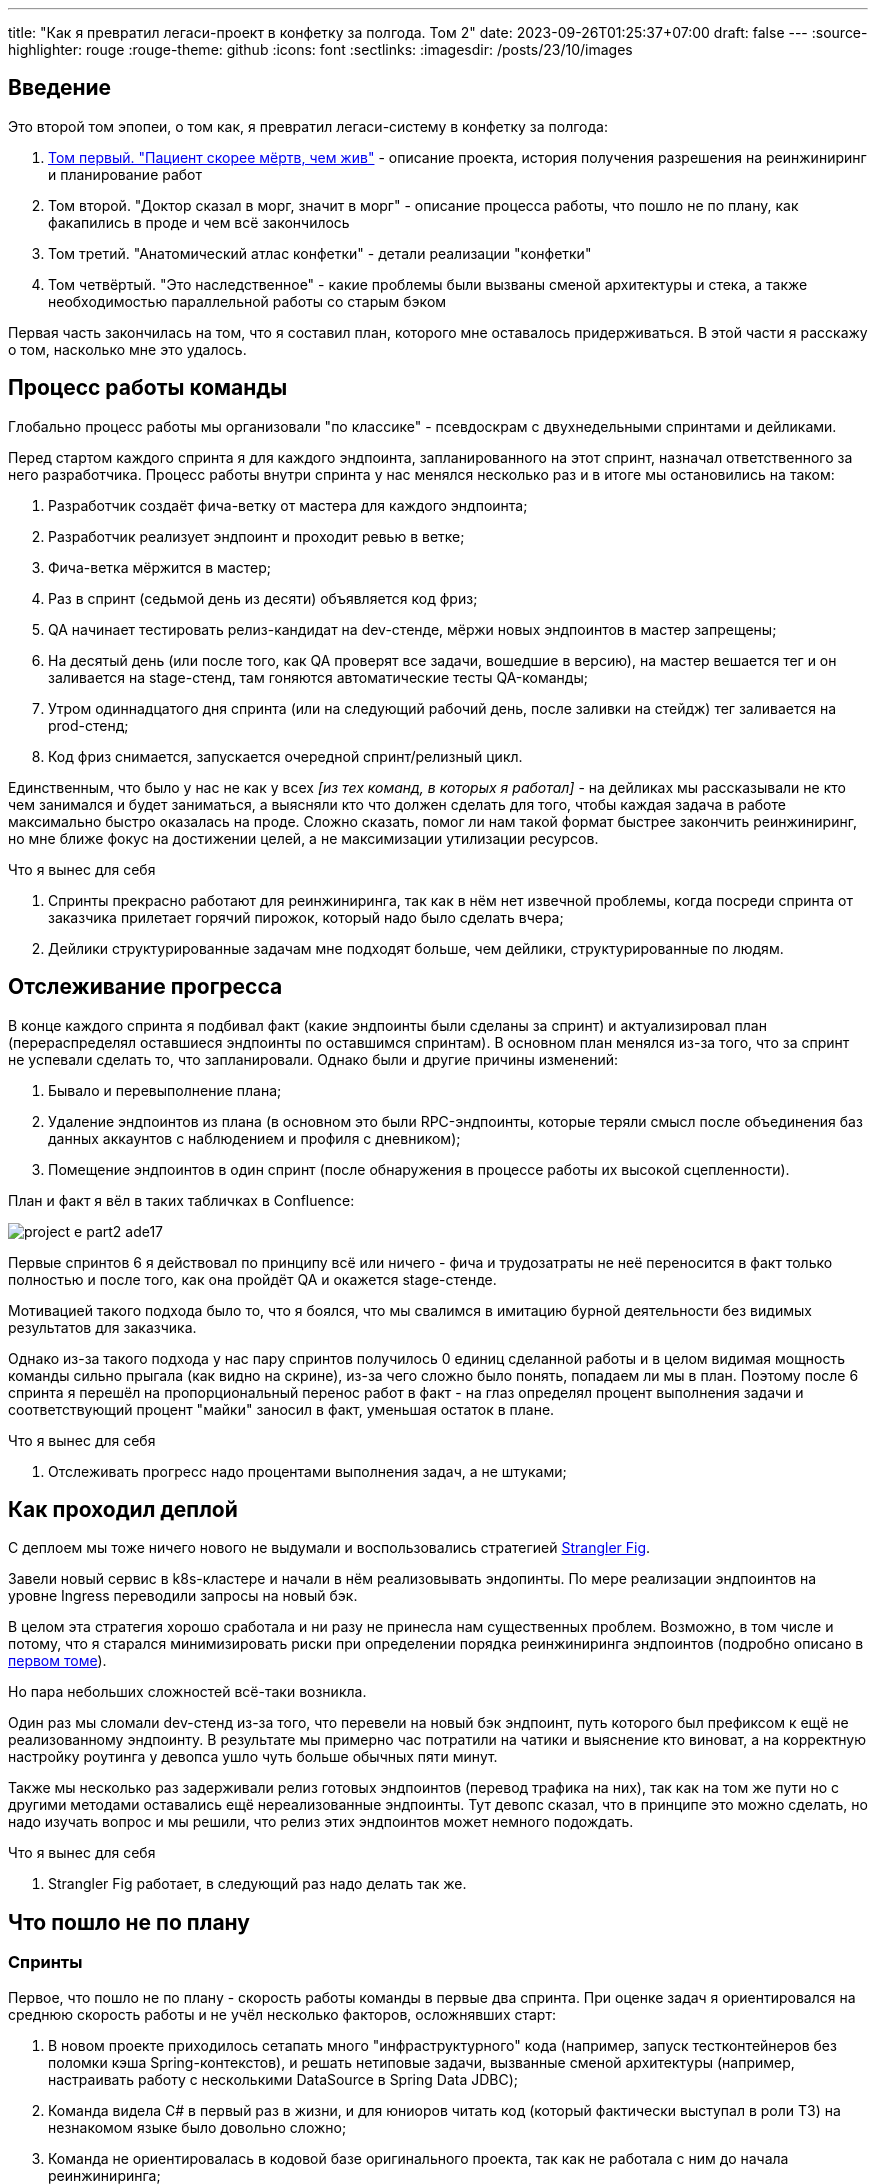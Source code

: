 ---
title: "Как я превратил легаси-проект в конфетку за полгода. Том 2"
date: 2023-09-26T01:25:37+07:00
draft: false
---
:source-highlighter: rouge
:rouge-theme: github
:icons: font
:sectlinks:
:imagesdir: /posts/23/10/images

== Введение

Это второй том эпопеи, о том как, я превратил легаси-систему в конфетку за полгода:

. link:++{{<ref "posts/23/09/project-e-part1">}}++[Том первый. "Пациент скорее мёртв, чем жив"] - описание проекта, история получения разрешения на реинжиниринг и планирование работ
. Том второй. "Доктор сказал в морг, значит в морг" - описание процесса работы, что пошло не по плану, как факапились в проде и чем всё закончилось
. Том третий. "Анатомический атлас конфетки" - детали реализации "конфетки"
. Том четвёртый. "Это наследственное" - какие проблемы были вызваны сменой архитектуры и стека, а также необходимостью параллельной работы со старым бэком

Первая часть закончилась на том, что я составил план, которого мне оставалось придерживаться.
В этой части я расскажу о том, насколько мне это удалось.

== Процесс работы команды

Глобально процесс работы мы организовали "по классике" - псевдоскрам с двухнедельными спринтами и дейликами.

Перед стартом каждого спринта я для каждого эндпоинта, запланированного на этот спринт, назначал ответственного за него разработчика.
Процесс работы внутри спринта у нас менялся несколько раз и в итоге мы остановились на таком:

. Разработчик создаёт фича-ветку от мастера для каждого эндпоинта;
. Разработчик реализует эндпоинт и проходит ревью в ветке;
. Фича-ветка мёржится в мастер;
. Раз в спринт (седьмой день из десяти) объявляется код фриз;
. QA начинает тестировать релиз-кандидат на dev-стенде, мёржи новых эндпоинтов в мастер запрещены;
. На десятый день (или после того, как QA проверят все задачи, вошедшие в версию), на мастер вешается тег и он заливается на stage-стенд, там гоняются автоматические тесты QA-команды;
. Утром одиннадцатого дня спринта (или на следующий рабочий день, после заливки на стейдж) тег заливается на prod-стенд;
. Код фриз снимается, запускается очередной спринт/релизный цикл.

Единственным, что было у нас не как у всех _[из тех команд, в которых я работал]_ - на дейликах мы рассказывали не кто чем занимался и будет заниматься, а выясняли кто что должен сделать для того, чтобы каждая задача в работе максимально быстро оказалась на проде.
Сложно сказать, помог ли нам такой формат быстрее закончить реинжиниринг, но мне ближе фокус на достижении целей, а не максимизации утилизации ресурсов.

.Что я вынес для себя
[sidebar]
****
. Спринты прекрасно работают для реинжиниринга, так как в нём нет извечной проблемы, когда посреди спринта от заказчика прилетает горячий пирожок, который надо было сделать вчера;
. Дейлики структурированные задачам мне подходят больше, чем дейлики, структурированные по людям.
****

== Отслеживание прогресса

В конце каждого спринта я подбивал факт (какие эндпоинты были сделаны за спринт) и актуализировал план (перераспределял оставшиеся эндпоинты по оставшимся спринтам).
В основном план менялся из-за того, что за спринт не успевали сделать то, что запланировали.
Однако были и другие причины изменений:

. Бывало и перевыполнение плана;
. Удаление эндпоинтов из плана (в основном это были RPC-эндпоинты, которые теряли смысл после объединения баз данных аккаунтов с наблюдением и профиля с дневником);
. Помещение эндпоинтов в один спринт (после обнаружения в процессе работы их высокой сцепленности).

План и факт я вёл в таких табличках в Confluence:

image::project-e-part2-ade17.png[]

Первые спринтов 6 я действовал по принципу всё или ничего - фича и трудозатраты не неё переносится в факт только полностью и после того, как она пройдёт QA и окажется stage-стенде.

Мотивацией такого подхода было то, что я боялся, что мы свалимся в имитацию бурной деятельности без видимых результатов для заказчика.

Однако из-за такого подхода у нас пару спринтов получилось 0 единиц сделанной работы и в целом видимая мощность команды сильно прыгала (как видно на скрине), из-за чего сложно было понять, попадаем ли мы в план.
Поэтому после 6 спринта я перешёл на пропорциональный перенос работ в факт - на глаз определял процент выполнения задачи и соответствующий процент "майки" заносил в факт, уменьшая остаток в плане.

.Что я вынес для себя
[sidebar]
****
. Отслеживать прогресс надо процентами выполнения задач, а не штуками;
****

== Как проходил деплой

С деплоем мы тоже ничего нового не выдумали и воспользовались стратегией https://martinfowler.com/bliki/StranglerFigApplication.html[Strangler Fig].

Завели новый сервис в k8s-кластере и начали в нём реализовывать эндопинты.
По мере реализации эндпоинтов на уровне Ingress переводили запросы на новый бэк.

В целом эта стратегия хорошо сработала и ни разу не принесла нам существенных проблем.
Возможно, в том числе и потому, что я старался минимизировать риски при определении порядка реинжиниринга эндпоинтов (подробно описано в link:++{{<ref "posts/23/09/project-e-part1#_планирование_реинжиниринга">}}++[первом томе]).

Но пара небольших сложностей всё-таки возникла.

Один раз мы сломали dev-стенд из-за того, что перевели на новый бэк эндпоинт, путь которого был префиксом к ещё не реализованному эндпоинту.
В результате мы примерно час потратили на чатики и выяснение кто виноват, а на корректную настройку роутинга у девопса ушло чуть больше обычных пяти минут.

Также мы несколько раз задерживали релиз готовых эндпоинтов (перевод трафика на них), так как на том же пути но с другими методами оставались ещё нереализованные эндпоинты.
Тут девопс сказал, что в принципе это можно сделать, но надо изучать вопрос и мы решили, что релиз этих эндпоинтов может немного подождать.

.Что я вынес для себя
[sidebar]
****
. Strangler Fig работает, в следующий раз надо делать так же.
****

== Что пошло не по плану

=== Спринты

Первое, что пошло не по плану - скорость работы команды в первые два спринта.
При оценке задач я ориентировался на среднюю скорость работы и не учёл несколько факторов, осложнявших старт:

. В новом проекте приходилось сетапать много "инфраструктурного" кода (например, запуск тестконтейнеров без поломки кэша Spring-контекстов), и решать нетиповые задачи, вызванные сменой архитектуры (например, настраивать работу с несколькими DataSource в Spring Data JDBC);
. Команда видела C# в первый раз в жизни, и для юниоров читать код (который фактически выступал в роли ТЗ) на незнакомом языке было довольно сложно;
. Команда не ориентировалась в кодовой базе оригинального проекта, так как не работала с ним до начала реинжиниринга;
. Приходилось искать решения нетипичных проблем из-за наследия .net-бэка (например, обработку CamelCase enum-ов в (де)сериализации DTO).

Из-за этого (плюс стратегия "всё или ничего" в учёте факта) за первые два спринта (или за 25% изначально запланированных спринтов) мы смогли сделать только 5% работы.
Поэтому после второго спринта пришлось сказать, что это была "разминка" и вот теперь оставшиеся 95% работы мы точно сделаем за 8 спринтов.
Благо у нас был запас по времени в 17 человеко/дней, так как при планировании спринтов, я настолько оптимистично набирал в них задачи, что затолкал работ на 177 дней в спринты на 160 дней (8 спринтов * 2 человека * 10 дней в спринте).

После этой коррекции в целом всё пошло более-менее по плану и в итоге мы уложились в 10 спринтов, единственное что в последнем спринте одному разработчику пришлось устроить 24 часовой хакатон (по собственной инициативе).

Вся эта драма хорошо видна на графике процента выполнения проекта:

image::project-e-part2-1e7be.png[]

=== Тестирование силами разработчиками

==== Как это должно было быть

Вообще, Эргономичный подход предполагает вполне конкретный план тестирования.
Его полное описание пока не опубликовано, но суть его сводится к следующими принципам:

. Тестируется система в конфигурации, максимально приближённой к боевой.
  В частности, мокаются только внешние и дорогие или нестабильные зависимости (например, внешний сервис отправки почты), и мокаются они на уровне HTTP.
. Тесты взаимодействуют с системой через публичное API - в общем случае и сетап и действие и верификация выполняются через него.
  Работа через "кишочки" допустима, но каждый такой случай рассматривается отдельно и взвешивается ценность теста, его сцепленность с продовым кодом и потенциальные последствия этой сцепленности;
. Тесты пишутся исходя из сценариев использования - каждый юзкейс в ТЗ, должен быть покрыть тестом;
. Все задокументированные ошибки API должны быть покрыты тестами (тут, при необходимости, допускается использование моков);
. В бизнес-логике  тестами должны быть покрыты все ветки.
  Если бизнес-логика развесистая, её допустимо тестировать в обход публичного API и напрямую вызывать функции ядра.
  Чтобы упростить тестирование бизнес-логики, она должна быть реализована в чистых функциях без ввода-вывода.

И в моей практике эти принципы работают очень хорошо - по статистике, в проектах, покрытых такими тестами, команда QA находит мажорные баги примерно раз в три месяца.
Под мажорными я понимаю баги, которые могли бы затронуть большинство пользователей.

Но в Проекте Э пришлось отойти от этих принципов.
И пожалеть об этом.

==== Как это было

Честно говоря, я уже не помню конкретных причин (дело было почти год назад), но я не стал в тестах поднимать контейнеры старого бэка.
Скорее всего, я решил так сделать из-за того, что _[быстро]_ не придумал как "натравить" старый бэк на БД в testconainers-ах.

И из-за того, что мы шли снаружи внутрь и начинали с методов чтения, у нас не было ручек для сетапа фикстуры тестов и верификации через публичное API.
И в целом писать тесты на сценарии использования мы не могли, потому что они нам не достались от старой команды, а времени и денег на реинжиниринг ещё и их не было.
Поэтому тестировать я планировал не сценарии использования, а отдельные эндпоинты.

Соответственно, новый план тестирования был такой:

. Сначала пишем тест на отдельный эндпоинт, который проходит на старом бэке, поднятом разработчиком руками;
. Переводим тест на вызов нового бэка;
. Выполняем реинжиниринг этого эндпоинта;

Но практически сразу в этом плане обнаружилась дыра - как сетапить фикстуру?
Через публичное API нельзя, так как его не будет на новом бэке.
А через БД нельзя, так как было непонятно, как натравить старый бэк на базу в testcontainers.

В итоге мы начали писать тесты сразу на эндпоинты в новом бэке и сетапить фикстуру SQL-скриптами.
А RPC-вызовы к старому бэку мокали на уровне RabbitMQ.

Кроме того, из соображений минимизации сроков реинжиниринга, мы отказались от покрытия тестами негативных сценариев.

За все эти решения мы поплатились большим (84 штуки за 5.5 месяцев) количеством багов и хрупкостью тестов.

==== К чему это привело

===== Баги

Большинство багов было связано с нарушением обратной совместимости.
Но были и баги в негативных сценариях, и баги вида "тесты на метод А проходят, тесты на метод Б проходят, а вот когда фронт зовёт метод А, а потом метод Б - всё взрывается".

Баги обратной совместимости мы в конце концов победили такой схемой:

. Перед стартом работ над эндпоинтом команда QA-пишет тест на структуры запроса и ответа в Postman;
. В мёрж реквест разработчик прикладывает два скриншота - как тест проходит с новым и старым бэком.

Но незадолго до введения этого правила я уволил стажёра (спойлер 😱), которая генерировала большинство багов обратной совместимости, поэтому сложно сказать, что внесло больший вклад - скрины в МРах или увольнение стажёра.

А ошибки в сценариях использования (как негативных, так и позитивных) мы сейчас постепенно изводим возвратом к принципам тестирования ЭП.

===== Хрупкость тестов

Также мы поплатились и за сетап БД SQL-скриптами.

Для моков старого бэка ответы генерировались из чёрт знает каких данных (текущего состояния БД на рабочей машине разработчика).
Соответственно, когда мы эти методы переносили в новый бэк, то для написания скриптов сетапа фикстуры приходилось героически определять входные данные, которые должны быть поданы в операцию, чтобы получить заданный результат.

Второй проблемой, актуальной до сих пор, стала хрупкость тестов.
Во время реинжиниринга она проявлялась в том, что при переносе на новый бэк внутреннего эндпоинта приходилось прописывать скрипты сетапа БД для него во все тесты, в рамках которых этот эндпоинт вызывался.
А сейчас - при изменении схемы БД приходится править сетап фикстуры для множества тестов.

Первую проблему мы частично решили введением "эталонной БД" - взяли дамп с одного из стендов и для генерации мок-данных запускали бэк на нём.

А с хрупкостью тестов живём до сих пор и переводим их на публичное АПИ по мере появления проблем.

=== Тестирование силами команды QA

План тестирования командой QA сводился к паре фраз: "Тестировать будем на дев стенде и стейдже. На деве - через Постаман, на стейдже - через МП".

Но и в этом плане мы тоже быстро уткнулись в дыру - как тестировать эндпоинт?

На момент начала реинжиниринга бэк-команда видела проект в первый раз, а команды QA и мобильной разработки работали с ним четыре месяца.
Поэтому ответить на вопрос "где этот эндпоинт используется?" с ходу не мог никто и определение сценариев, которые он мог затронуть, и тест кейсов, которыми его можно проверить, превращалось в целое расследование.

Эту проблему мы в полной мере так и не решили до самого конца проекта реинжиниринга - буду благодарен, если расскажете в комментариях хороший способ её решения.

=== Модель ветвления

Модель ветвления я не планировал - она сама собой как-то оказалась https://docs.gitlab.cn/14.0/ee/topics/gitlab_flow.html[GitLab Flow]-ом.

Изначально у нас было три постоянных ветки:

. re-integration (от reengeineering) - деплоится на дев стенд;
. develop - деплоится на стейдж;
. master - деплоится на прод;

Далее, общий процесс [line-through]#был# теоретически должен был быть такой:

. Разработчики создают фича ветки от re-integration;
. Делают фичи и проходят ревью;
. Мёржат фича ветки в re-integration;
. Команда QA проверяет фичи через Postman на деве;
. Раз в спринт re-integration мёржится в develop;
. Команда QA проверяет работу МП на стейдже;
. После аппрува QA develop мёржится в master и деплоится в прод.

Баги чинятся в фича -ветке, отрезанной от постоянной ветки, соответствующей стенду, на котором баг был найден.
После фикса фича ветки мёржатся в постоянную и бэкпортятся на более "ранние" ветки, при необходимости.

И из-за изрядной доли хаоса в процессах разработки и тестирования, особенно на ранних этапах, у нас были две проблемы:

. Довольно много багов находили уже на стейдже или проде;
. Существенную часть хотфиксов этих багов забывали бэкпортить в более "ранние" ветки.

Плюс куча церемоний и задержек - каждый мёрж проходил через пайплайн сборки и тестирования, который занимал 5-10 минут.

Пострадав с этими проблемами, я начал думать над альтернативами.

https://nvie.com/posts/a-successful-git-branching-model/[Git Flow] отмёл сразу, потому как там ещё больше церемоний, которые в нашем случае (единственная релизная версия) не нужны.

https://docs.github.com/en/get-started/quickstart/github-flow[GitHub Flow] меня отпугнул тем, что "по фэншую" предполагает Continuous Deployment, а мы к этому не готовы до сих пор.

Погуглив ещё, я нашёл https://www.endoflineblog.com/oneflow-a-git-branching-model-and-workflow[OneFlow].
Он мне показался разумным компромиссом между GitLab Flow и GitHub Flow и один спринт мы благополучно провели по нему.

А потом я решил, что "право имею" и придумал свой флоу - GitHub Flow с кодфризами и ручным деплоем.

Общая схема работы по нему следующая:

. Есть одна постоянная ветка - master;
. Разработчики создают фича ветки от master и мёржат их туда же;
. master автоматически деплоится на дев-стенд;
. На 7-ой день спринта я вешаю на master тэг vX-rc, объявляю код фриз и запрещаю разработчикам мёржи в master;
. QA гоняют тесты на деве;
. На 10-ый день спринта и после аппрува QA я вешаю на master тэг vX-release и деплою его на стейдж;
. На 11-ый день спринта я смотрю, как на стейдже прошли автотесты и что при этом в логах, и - если всё ок - деплою тег в прод.

Для хотфикса схема работы такая:

. Разработчик создаёт фича-ветку от тэга на проде;
. По готовности - деплоим эту ветку на стейдж;
. QA проверяют фикс и после аппрува я вешаю на ветку тэг vX.y-release и деплою его в прод;
. Фича ветка ребейзится на master и мёржится.

Тут ещё стоит сказать, что модель слияния у нас отчаянная - мы ведём линейную историю.
То есть мёржи делаем через "fast forward" (ребейзим фича ветки на master перед мёржем), да ещё и со сквошем по умолчанию.
Допускаю, что в один ужасный момент я пожалею об этой схеме, но последние полгода полёт нормальный и работать с историей стало существенно приятнее.

=== Выгрузки

Я сильно ошибся в оценке реализации пары фич.
Это две схожие фичи в админке, которые позволяют просматривать списки пациентов и событий дневников.
Казалось бы - что там делать?

Проблема с ними в том, что данные лежат в разных БД и их планируется много (уже сейчас 300к строк, прирост по 3к/сутки и скорость прироста увеличивается).
При этом надо обеспечить стандартные фичи — пагинацию, сортировку по любому полю и фильтрацию по любому набору полей.
Плюс по требованиям необходимо обеспечивать выгрузку в xlsx с лимитом на количество строк равным лимиту самого формата - чуть больше одного миллиона.
В итоге мы руками сделали https://en.wikipedia.org/wiki/Block_nested_loop[block nested loop join], о чём я чуть подробнее написал в link:++{{<ref "microposts/23/06/streaming-join">}}++[отдельном микропосте].

В результате вместо запланированных 104 часов на эту работу ушло 176 часов.

=== Баги .net-бэка

При планировании я совсем не учитывал поддержку изначальной версии системы.
И хотя разработка была заморожена и новых фич не было - несколько раз в kotlin-команду прилетали старые баги оригинальной системы, которые проявились только после появления реальных пользователей.
Но нам повезло — багов было немного, они были простые и их исправление съело лишь несколько часов работы.

=== Стажёр

Посреди реинжиниринга мне пришлось уволить стажёра.
Вообще, положа руку на сердце, её надо было уволить намного раньше, но я всё давал шансы.
Пока она не пропала на несколько дней.
И даже тогда я дал ещё один шанс, но, появившись на день, она тут же снова пропала и тут моё терпение лопнуло.

Удивительно (на самом деле нет) - но на скорость работы команды это никак не повлияло.
Видимо, та польза, которую она приносила, полностью компенсировалась проблемами, которые она порождала в процессе работы - мучительно долгие ревью, больше количество ошибок, иногда код, который проходил только тесты, написанные для подтверждения его работоспособности, а не подтверждения его соответствия требованиям.

.Что я вынес для себя
[sidebar]
****
. При старте нового проекта вообще и особенно при старте проекта реинжинринга с новой командой, первые один-два спринта будут "блинами комом" и надо быть готовым (заложить в план) к тому, что их цели не будут выполнены даже на 50%;
. Надо придерживаться принципов тестирования Эргономичного подхода - писать тесты на сценарии использования, писать тесты через публичное API, покрывать тестами негативные кейсы;
. Перед началом реинжиниринга надо построить карту, по которой можно быстро определять тест кейсы, которые позволят протестировать каждый эндпоинт;
. GitHub Flow с кодфризами вполне подходит для проектов с одной релизной версией, неготовых к CD
  В следующий раз можно также использовать его;
. Классики правы - задачи, которые на глаз оцениваются в три и более дня работы, надо всё-таки детально проектировать и декомпозировать до подзадач размером до одного дня;
. Даже если заморозить разработку оригинальной системы, она всё равно может потребовать ресурсов на поддержку;
. Перед стартом проекта надо подумать о своей команде - всем ли я доверяю, все ли дойдут до конца, планируются ли у кого-то отпуск?
  Выявленные риски стоит заложить в план, в виде люфта на решение проблем и заранее продумать план, что делать, если они выстрелят.
****

== Факапы в проде

Для начала надо прояснить что я имею в виду под факапом и продом.

Под факапом я понимаю проблему конечных пользователей, с которой к нам пришёл заказчик.

Касательно прода - это окружение, которым пользуется заказчик и реальные пользователи, и у нас это не так страшно, как вы могли подумать.
Первые два наиболее багоёмких месяца работы (ноябрь и декабрь 2022 года) реальных пользователей у нас не было - приложением, кроме команды разработки, пользовались буквально несколько человек со стороны заказчика и близких к нему врачей.

Реальные пользователи, в количестве ста человек, к нам пришли в начале января 2023 года.
И далее был линейный рост примерно по сто человек в месяц.
Соответственно, на момент окончания реинжирининга в апреле 2023 года у нас было порядка 400 человек реальных пользователей.

И под такое определение за весь реинжиниринг у нас подошли три ошибки.

=== Приглашение в наблюдатели

Первый факап в проде случился после первого же релиза нового бэка.

У нас есть функциональность приглашения пользователя в наблюдатели по емейлу.
В оригинальном бэке она работала так:

. Сервис share идёт в сервис accounts и смотрит, зарегистрирован ли пользователь с таким емейлом;
. Сервис share отадёт команду сервису email-notifications на отправку емейла и включает в неё флаг accountExists
. Сервис email-notifications формирует ссылку, включающую этот флаг, и отправляет письмо на указанный емейл;
. Пользователь проходит по ссылке;
. Фронт смотрит на флаг и либо редиректит пользователя на форму ввода пароля, либо на главную/форму аутентификации.

И при реинжиниринге сервиса email-notifications, разработчик потерял "s" в имени поля флага в классе входящего DTO команды.
В результате ссылка всегда отправлялась с флагом равным `false` и приглашение в наблюдатели существующего пользователя ломалось.

Проблема дополнительно усугубилось тем, что в это же время и в этой же функциональности нашли и починили баг (или несколько - сейчас уже не могу раскопать) на фронте, и мы несколько дней разводили кто и где ошибся.

=== Поиск наблюдаемого

Второй факап у нас случился уже ближе к концу реинжиниринга.

У врача есть возможность искать своих пациентов.
В старом бэке поиск выполнялся и по имени, и по логину.
А при реинжиниринге в SQL-запросе поиска потеряли сравнение с именем пациента.

Соответственно, у врачей внезапно перестал работать привычный для них способ поиска.

=== Обработка протухших токенов

Последний релиз реинжиниринга у нас тоже отметился факапом.

МП у нас "реактивно" обновляют токены - выполняют обновление по 401-ой ошибке, а не до истечения срока его действия.
А при реализации обновления токена разработчик пропустил, что библиотека работы с JWT выбрасывает исключение и в случае валидного, но протухшего токена.

И когда мы зарелизали функциональность обновления токенов на 400 реальных пользователей, их начало выбрасывать из приложения каждые 15 минут.
А мы начали икать каждые 15 минут.

=== Бонус: аутентификация по куке

Это не совсем факап в проде по моему определению, так как его нашли наши QA.
Однако и критичность, и "фейспалмность" его зашкаливают, поэтому я решил его включить в список.

У нас запросы к бэку аутентифицируются по JWT-токену.
Но при настройке Spring Security я забыл отключить аутентификацию по куке.
Соответственно, логаут на вэбе выглядел работающим, но не имел никакого эффекта.
И когда следующий пользователь логинился со своими учётными данными - он получал доступ к аккаунту предыдущего пользователя.

Благо это было на самом начальном этапе реинжиниринга, когда у нас ни настоящих пользователей, ни настоящих данных ещё не было.

---

Примечательно, что первых трёх факапов можно было бы избежать, если бы мы придерживались принципов тестирования ЭП.

Факап с приглашением бы отловили, когда поняли, что тесты двух юз кейсов должны отличаться флагом в ссылке в письме, добавили бы забытую проверку и обнаружили, что один из них не проходит.

Факап с поиском очевидным образом бы отловил тест юз кейса поиска по имени.

Факап с протухшими токенами бы отловил негативный тест юз кейса обновления протухшего токена.

.Что я вынес для себя
[sidebar]
****
. И снова - надо придерживаться принципов тестирования Эргономичного подхода.
****

== Результаты

Итого проект реинжиниринга длился ~5.5 месяцев с 31 октября 2022 года по 14 апреля 2023 года (дата релиза в прод фикса обновления токена).
По Jira общие фактические трудозатраты на разработку, поддержку и коммуникации составили 1402.75 часа (175 человеко/дней).

[NOTE]
====
Точность попадания в подробную оценку оказалась феноменальной - 175 человеко-дней по Jira против 177 дней на странице Confluence, датированной 22 ноября 2022 года.
Как так получилось - я не знаю.
Думаю - немного опыта, немного интуиции, немного закона больших чисел и немного везения.
====

В результате у нас получилось:

. 23,944 строк кода;
. 730 классов;
. 234 теста (преимущественно интеграционных);
. 100% покрытие эндпоинтов тестами;
. 93.2% покрытия строк кода тестами;
. 1:30 минут полное время сборки, включая все тесты кода, тесты архитектуры, detekt, сборку и верификацию покрытия кода;
. 84 баг, который нашли мы или QA;
. 3 бага, которые нашли пользователи или заказчик.

Стоило ли оно того?
Безусловно да.

Через три месяца после завершения реинжиниринга я проанализировал задачи в Jira и написал об этом link:++{{<ref "microposts/23/07/project-e-retro-v2">}}++[подробный пост].
Главный вывод этого поста: после завершения реинжиниринга мы стали работать в два раза быстрее, в том числе за счёт того, что стали допускать в два раза меньше ошибок.

== Выводы из всей истории

Что я буду делать по-другому в своём следующем проекте реинжиниринга:

. Сразу отслеживать прогресс в процентах;
. Закладывать больше времени на набор крейсерской скорости работы командой в первые два спринта;
. Следовать принципам тестирования Эргономичного подхода;
. Построю "карту тестирования" - какими юзкейсами/тест кейсами тестировать каждый эндпоинт;
. Декомпозирую задачи до размера в один (максимум три) дня;
. Заложу время на саппорт оригинальной версии системы;
. Внимательнее отнесусь к команде — кому можно доверять, кто с высокой вероятностью уволится, у кого какие планы на отпуск, и какой у меня есть кадровый резерв на случай выпадения человека.

Что я буду делать также в следующий раз:

. Работать по принципам Эргономичного подхода;
. Использовать те же принципы аргументации и структуру презентации при обосновании необходимости реинжиниринга;
. Планировать работы на базе графа зависимостей системы;
. Работать по спринтам;
. Вести дейлики по задачам, а не людям;
. Релизаться в прод как можно раньше и в целом следовать стратегии Strangler Fig.

На этом заканчивается организационно-менеджерская часть ретроспективы, и в следующем посте я расскажу как у нас устроен проект внутри.
